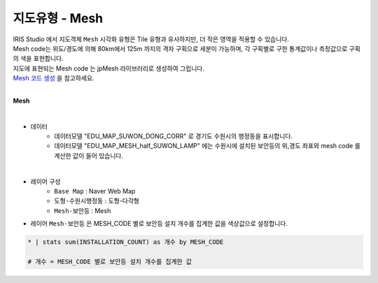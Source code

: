 ========================================================
지도유형 - Mesh
========================================================

| IRIS Studio 에서 지도객체 ``Mesh`` 시각화 유형은 Tile 유형과 유사하지만, 더 작은 영역을 적용할 수 있습니다.
| Mesh code는 위도/경도에 의해 80km에서 125m 까지의 격자 구획으로 세분이 가능하며, 각 구획별로 구한 통계값이나 측정값으로 구획의 색을 표현합니다.

| 지도에 표현되는 Mesh code 는 jpMesh 라이브러리로 생성하여 그립니다.
| `Mesh 코드 생성 <https://docs.iris.tools/manual/IRIS-Tutorial/IRIS_Studio/02_map_exam/map_mesh.html?highlight=mesh#mesh-mesh-code>`__  을 참고하세요.

|
**Mesh**

.. image:: ./images/tt_map14.png
    :alt: map 14

|
- 데이터
    - 데이터모델 "EDU_MAP_SUWON_DONG_CORR" 로 경기도 수원시의 행정동을 표시합니다.
    - 데이터모델 "EDU_MAP_MESH_half_SUWON_LAMP" 에는 수원시에 설치된 보안등의 위,경도 좌표와 mesh code 를 계산한 값이 들어 있습니다.


|  
- 레이어 구성
    - ``Base Map``   : Naver Web Map
    - ``도형-수원시행정동``  : 도형-다각형
    - ``Mesh-보안등``  : Mesh


- 레이어 ``Mesh-보안등`` 은 MESH_CODE 별로 보안등 설치 개수를 집계한 값을 색상값으로 설정합니다.

.. code::

    * | stats sum(INSTALLATION_COUNT) as 개수 by MESH_CODE

    # 개수 = MESH_CODE 별로 보안등 설치 개수를 집계한 값
